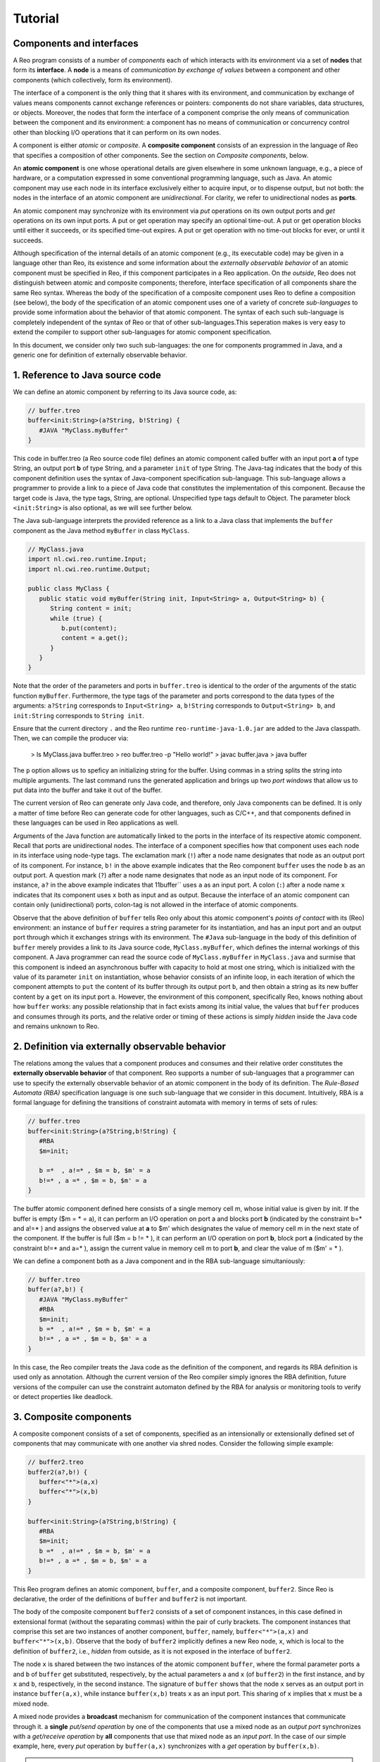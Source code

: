 Tutorial
========

Components and interfaces
-------------------------

A Reo program consists of a number of *components* each of which interacts with its environment via a set of **nodes** that form its **interface**. A **node** is a means of *communication by exchange of values* between a component and other components (which collectively, form its environment).  

The interface of a component is the only thing that it shares with its environment, and communication by exchange of values means components cannot exchange references or pointers: components do not share variables, data structures, or objects.  Moreover, the nodes that form the interface of a component comprise the only means of communication between the component and its environment: a component has no means of communication or concurrency control other than blocking I/O operations that it can perform on its own nodes. 

A component is either *atomic* or *composite*.  A **composite component** consists of an expression in the language of Reo that specifies a composition of other components.  See the section on *Composite components*, below.

An **atomic component** is one whose operational details are given elsewhere in some unknown language, e.g., a piece of hardware, or a computation expressed in some conventional programming language, such as Java.  An atomic component may use each node in its interface exclusively either to acquire input, or to dispense output, but not both: the nodes in the interface of an atomic component are *unidirectional*. For clarity, we refer to unidirectional nodes as **ports**.

An atomic component may synchronize with its environment via *put* operations on its own output ports and *get* operations on its own input ports.  
A put or get operation may specify an optional time-out. 
A put or get operation blocks until either it succeeds, or its specified time-out expires. 
A put or get operation with no time-out blocks for ever, or until it succeeds.

Although specification of the internal details of an atomic component (e.g., its executable code) may be given in a language other than Reo, its existence and some information about the *externally observable behavior* of an atomic component must be specified in Reo, if this component participates in a Reo application.  On *the outside*, Reo does not distinguish between atomic and composite components; therefore, interface specification of all components share the same Reo syntax.  Whereas the body of the specification of a composite component uses Reo to define a composition (see below), the body of the specification of an atomic component uses one of a variety of concrete *sub-languages* to provide some information about the behavior of that atomic component.  The syntax of each such sub-language is completely independent of the syntax of Reo or that of other sub-languages.This seperation makes is very easy to extend the compiler to support other sub-languages for atomic component specification.

In this document, we consider only two such sub-languages: the one for components programmed in Java, and a generic one for definition of externally observable behavior. 

1. Reference to Java source code
--------------------------------

We can define an atomic component by referring to its Java source code, as:

.. code-block:: text
   
	// buffer.treo
	buffer<init:String>(a?String, b!String) {
	   #JAVA "MyClass.myBuffer"
	}


This code in buffer.treo (a Reo source code file) defines an atomic component called buffer with an input port **a** of type String, an output port **b** of type String, and a parameter ``init`` of type String.
The Java-tag indicates that the body of this component definition uses the syntax of Java-component specification sub-language. This sub-language allows a programmer to provide a link to a piece of Java code that constitutes the implementation of this component. Because the target code is Java, the type tags, String, are optional. Unspecified type tags default to Object.  The parameter block ``<init:String>`` is also optional, as we will see further below.

The Java sub-language interprets the provided reference as a link to a Java class that implements the ``buffer`` component as the Java method ``myBuffer`` in class ``MyClass``. 

.. code-block:: java

	// MyClass.java
	import nl.cwi.reo.runtime.Input;
	import nl.cwi.reo.runtime.Output;

	public class MyClass {	
	   public static void myBuffer(String init, Input<String> a, Output<String> b) {
	      String content = init;
	      while (true) {
	         b.put(content);
	         content = a.get();
	      }
	   }
	} 

Note that the order of the parameters and ports in ``buffer.treo`` is identical to the order of the arguments of the static function ``myBuffer``.
Furthermore, the type tags of the parameter and ports correspond to the data types of the arguments: 
``a?String`` corresponds to ``Input<String> a``, ``b!String`` corresponds to ``Output<String> b``, and ``init:String`` corresponds to ``String init``.

Ensure that the current directory ``.`` and the Reo runtime ``reo-runtime-java-1.0.jar`` are added to the Java classpath.
Then, we can compile the producer via:

	> ls
	MyClass.java buffer.treo
	> reo buffer.treo -p "Hello world!"
	> javac buffer.java
	> java buffer

The ``p`` option allows us to speficy an initializing string for the buffer. Using commas in a string splits the string into multiple arguments.
The last command runs the generated application and brings up two *port windows* that allow us to put data into the buffer and take it out of the buffer.

The current version of Reo can generate only Java code, and therefore, only Java components can be defined. 
It is only a matter of time before Reo can generate code for other languages, such as C/C++, and that components defined in these languages can be used in Reo applications as well.

Arguments of the Java function are automatically linked to the ports in the interface of its respective atomic component.  Recall that ports are unidirectional nodes.  The interface of a component specifies how that component uses each node in its interface using node-type tags.
The exclamation mark (``!``) after a node name designates that node as an output port of its component.  For instance, ``b!`` in the above example indicates that the Reo component ``buffer`` uses the node  ``b`` as an output port.
A question mark (``?``) after a node name designates that node as an input node of its component.  For instance, ``a?`` in the above example indicates that 11buffer`` uses ``a`` as an input port.
A colon (``:``) after a node name ``x`` indicates that its component uses ``x`` both as input and as output. 
Because the interface of an atomic component can contain only (unidirectional) ports, colon-tag is not allowed in the interface of atomic components.

Observe that the above definition of ``buffer`` tells Reo only about this atomic component's *points of contact* with its (Reo) environment: an instance of ``buffer`` requires a string parameter for its instantiation, and has an input port and an output port through which it exchanges strings with its environment.  The ``#Java`` sub-language in the body of this definition of ``buffer`` merely provides a link to its Java source code, ``MyClass.myBuffer``, which defines the internal workings of this component.  A Java programmer can read the source code of ``MyClass.myBuffer`` in ``MyClass.java`` and surmise that this component is indeed an asynchronous buffer with capacity to hold at most one string, which is initialized with the value of its parameter ``init`` on instantiation, whose behavior consists of an infinite loop, in each iteration of which the component attempts to ``put`` the content of its buffer through its output port ``b``, and then obtain a string as its new buffer content by a ``get`` on its input port ``a``.   However, the environment of this component, specifically Reo, knows nothing about how ``buffer`` works: any possible relationship that in fact exists among its initial value, the values that ``buffer`` produces and consumes through its ports, and the relative order or timing of these actions is simply *hidden* inside the Java code and remains unknown to Reo.  

2. Definition via externally observable behavior
---------------------------------

The relations among the values that a component produces and consumes and their relative order constitutes the **externally observable behavior** of that component.  Reo supports a number of sub-languages that a programmer can use to specify the externally observable behavior of an atomic component in the body of its definition.  The *Rule-Based Automata (RBA)* specification language is one such sub-language that we consider in this document.  Intuitively, RBA is a formal language for defining the transitions of constraint automata with memory in terms of sets of rules:

.. code-block:: text
   
	// buffer.treo
	buffer<init:String>(a?String,b!String) {
	   #RBA
	   $m=init;

	   b =*  , a!=* , $m = b, $m' = a
	   b!=* , a =* , $m = b, $m' = a
	}

The buffer atomic component defined here consists of a single memory cell m, whose initial value is given by init.
If the buffer is empty ($m = * = a), it can perform an I/O operation on port a and blocks port **b** (indicated by the constraint b=* and a!=* ) and assigns the observed value at **a** to $m' which designates the value of memory cell m in the next state of the component.
If the buffer is full ($m = b != * ), it can perform an I/O operation on port **b**, block port **a** (indicated by the constraint b!=* and a=* ), assign the current value in memory cell m to port **b**, and clear the value of m ($m' = * ).

We can define a component both as a Java component and in the RBA sub-language simultaniously:

.. code-block:: text
   
	// buffer.treo
	buffer(a?,b!) {
	   #JAVA "MyClass.myBuffer"
	   #RBA
	   $m=init;
	   b =*  , a!=* , $m = b, $m' = a
	   b!=* , a =* , $m = b, $m' = a
	}

In this case, the Reo compiler treats the Java code as the definition of the component, and regards its RBA definition is used only as annotation.
Although the current version of the Reo compiler simply ignores the RBA definition, future versions of the compuiler can use the constraint automaton defined by the RBA for analysis or monitoring tools to verify or detect properties like deadlock.

3. Composite components
----------------------------

A composite component consists of a set of components, specified as an intensionally or extensionally defined set of components that may communicate with one another via shred nodes.
Consider the following simple example:

.. code-block:: text
   
	// buffer2.treo
	buffer2(a?,b!) {
	   buffer<"*">(a,x)
	   buffer<"*">(x,b)
	}

	buffer<init:String>(a?String,b!String) {
	   #RBA
	   $m=init;
	   b =*  , a!=* , $m = b, $m' = a
	   b!=* , a =* , $m = b, $m' = a
	}

This Reo program defines an atomic component, ``buffer``, and a composite component, ``buffer2``.
Since Reo is declarative, the order of the definitions of ``buffer`` and ``buffer2`` is not important.

The body of the composite component ``buffer2`` consists of a set of component instances, in this case defined in extensional format (without the separating commas) within the pair of curly brackets.  The component instances that comprise this set are two instances of another component, ``buffer``, namely, ``buffer<"*">(a,x)`` and ``buffer<"*">(x,b)``. 
Observe that the body of ``buffer2`` implicitly defines a new Reo node, ``x``, which
is local to the definition of ``buffer2``, i.e., *hidden* from outside, as it is not exposed in the interface of ``buffer2``.

The node ``x`` is shared between the two instances of the atomic component ``buffer``, where the formal parameter ports ``a`` and ``b`` of ``buffer`` get substituted, respectively, by the actual parameters ``a`` and ``x`` (of ``buffer2``) in the first instance, and by ``x`` and ``b``, respectively, in the second instance.
The signature of ``buffer`` shows that the node ``x`` serves as an output port in instance ``buffer(a,x)``, while instance ``buffer(x,b)`` treats ``x`` as an input port.  This sharing of ``x`` implies that ``x`` must be a mixed node.

A mixed node provides a **broadcast** mechanism for communication of the component instances that communicate through it.
a **single** *put/send operation* by one of the components that use a mixed node as an *output port* 
synchronizes with a *get/receive operation* by **all** components that use that mixed node as an *input port*.  In the case of our simple example, here, every *put* operation by ``buffer(a,x)`` synchronizes with a *get* operation by ``buffer(x,b)``.

.. note:: 
	This broadcast communication mechanism should not be confused with broadcast communication
	as used by other models of concurrency. Usually a single send operation on a node A (also 
	called a *channel* in the literature) synchronizes with multiple, but **arbitrary** number, 
	receive operations on A.

Predicates
~~~~~~~~~~

The definition of ``buffer2`` as a composition of two atomic buffer instances explicitly lists every one of its constituent component instances as in *extensional* specification of a set.
More expressively, Reo also allows *intensional* set speficication for definition of composite components, using **predicates**.

The following example shows a an intesional set definition where the predicate ``i : <0..1> `` simply means that the variable ``i`` can assume integer values in the (inclusive) range of 0 and 1:

.. code-block:: text
	
	{ buffer(a[i],a[i+1]) | i : <0..1> }

Although the above definition is merely a declarative definition of a set, it sometimes helps to intuitively think of what it *means* in terms of a for-loop in an imperative programming language. This for loop *unfolds* to the composition expressed above into the set:

.. code-block:: text
	
	{ fifo1(a[0],a[1]) fifo1(a[1],a[2]) }

Additionally, predicates may contain variables. All variables used in predicates must be grounded during instantiation.

.. code-block:: text
	
	{ buffer(a,b) | x=1 }
	{ buffer(a,c) | x!=1, x=2 }
	{ buffer(a,d) | x!=1, x!=2 } 

Terms
~~~~~

Besides the ordinary terms in predicates, such as 0, 1, ``n`` and ``<1..n>``, we can also have component definitions as terms.
For example,

.. code-block:: text

	section slides.main;
	
	import reo.fifo1;
	import reo.sync;
	import reo.lossy;
	import slides.variable.variable;
	import slides.lossyfifo.lossyfifo1;
	import slides.shiftlossyfifo.shiftlossyfifo;
	
	import slides.main.red;
	import slides.main.blue;
	import slides.sequencer.seqc;
	
	main11() 
	{
	   { red(a[i]) | i : <1..n> }
	   blue(b) 
	   connector11<ileg[1..n], sync>(a[1..n], b)
	|
	   ileg[1..n] = <sync, lossy, fifo1, variable, shiftlossyfifo, lossyfifo1>
	}
	
	connector11<ileg[1..n](?, !), oleg(?, !)>(a[1..n], b) 
	{
	   seqc(x[1..n]) 
	   { ileg[i](a[i], x[i]) sync(x[i], m) | i : <1..n> }
	   oleg(m, b)
	}



Sections and Imports
--------------------

In large application, it is likely that different component would get the same name. 
To be able to distinguish between the two components, we put the components in different sections.
For example, we can put the ``buffer`` component defined above in a section called MySection by adding the statement ``section mySection;`` to the beginning of the file.

.. code-block:: text
   
	// buffer.treo 
	section mySection;

	buffer(a?,b!) {
	   Java: "MyClass.myBuffer"
	   q0 -> q1 : {a}, x' == a 
	   q1 -> q0 : {b}, b == x  
	}

In other files, we can reuse this buffer by simply importing it as follows:

.. code-block:: text
   
	// other.treo
	import mySection.buffer;
 
	other() {
		buffer(a,b)            // #1
		mySection.buffer(a,b)  // #2
	}

Option 1 is the simplest way to use an imported component, as it does not explicitly defines from which section it comes.
However, if we imported two buffer components from different sections, then Option 2 allows us to be precise on which buffer we mean.
